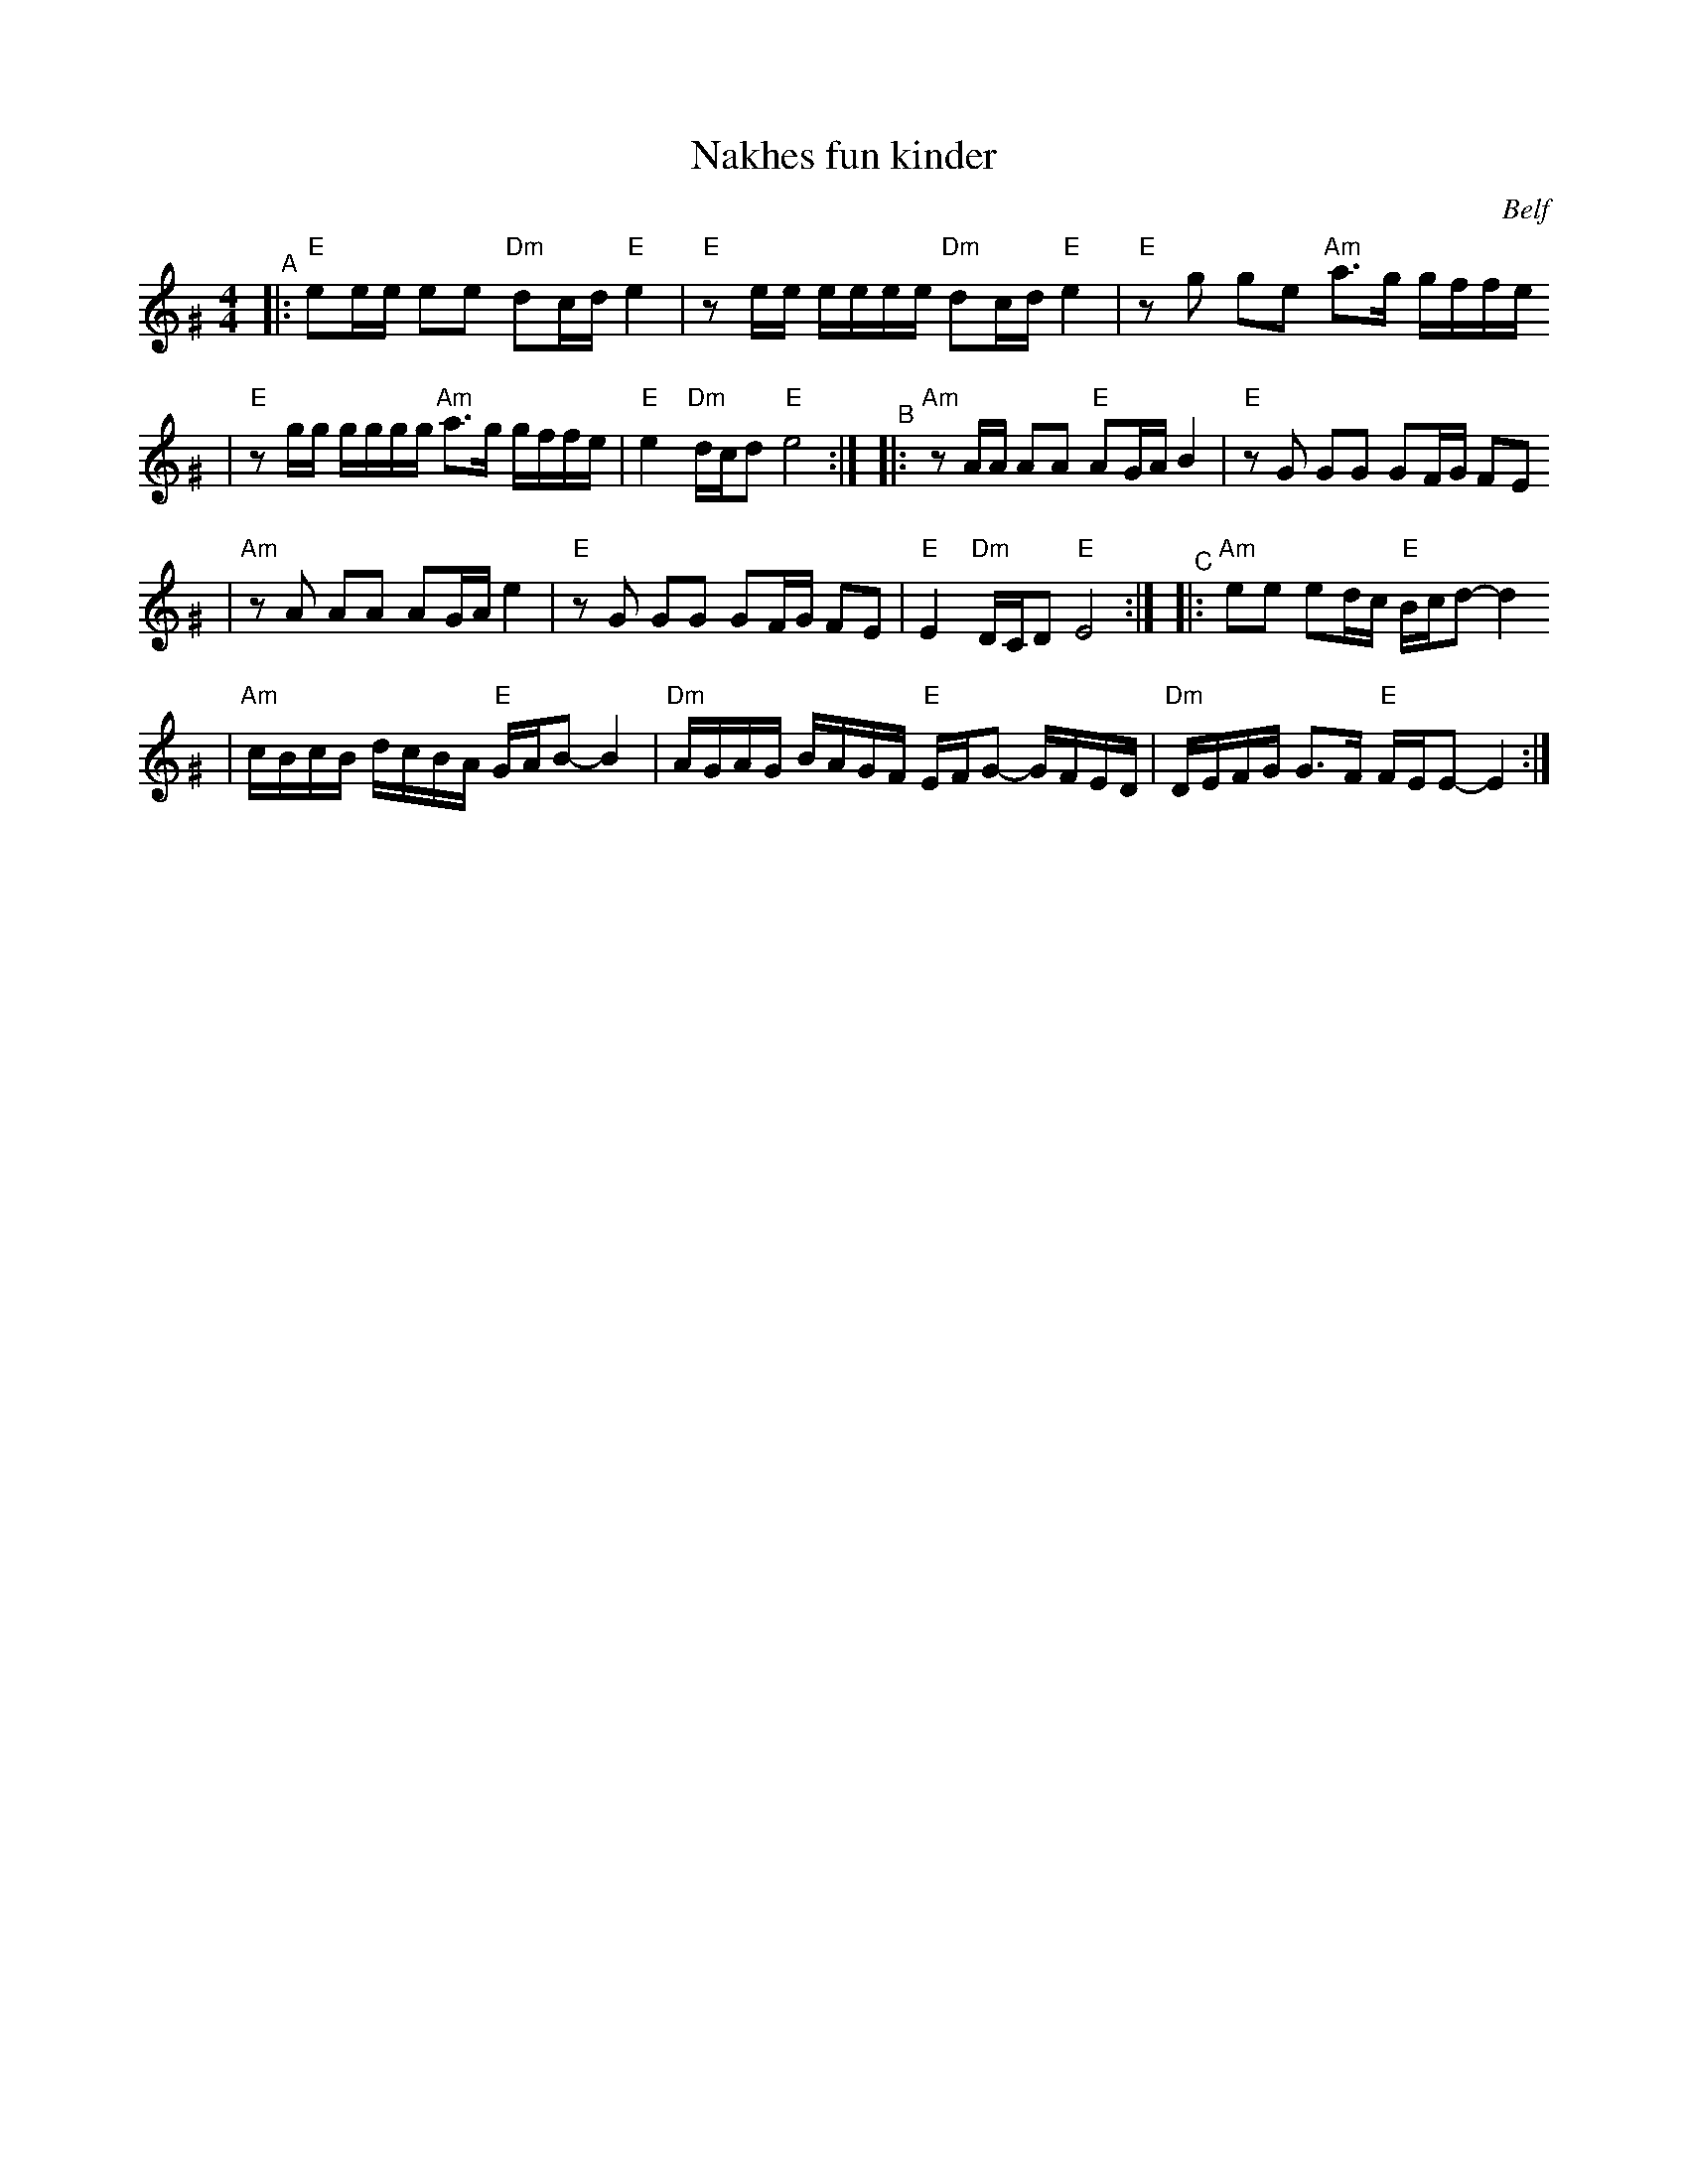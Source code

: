 X: 450
T: Nakhes fun kinder
O: Belf
Z: 2005 John Chambers <jc:trillian.mit.edu>
M: 4/4
L: 1/16
K: Ephr^G
"^A"\
|:"E"e2ee e2e2 "Dm"d2cd "E"e4 \
| "E"z2ee eeee "Dm"d2cd "E"e4 \
| "E"z2g2 g2e2 "Am"a3g gffe
| "E"z2gg gggg "Am"a3g gffe \
| "E"e4 "Dm"dcd2 "E"e8 :| \
"^B"\
|:"Am"z2AA A2A2 "E"A2GA B4 \
|  "E"z2G2 G2G2 G2FG F2E2
| "Am"z2A2 A2A2 A2GA e4 \
|  "E"z2G2 G2G2 G2FG F2E2 \
|  "E"E4 "Dm"DCD2 "E"E8 :| \
"^C"\
|:"Am"e2e2 e2dc "E"Bcd2- d4
| "Am"cBcB dcBA "E"GAB2- B4 \
| "Dm"AGAG BAGF "E"EFG2- GFED \
| "Dm"DEFG G3F "E"FEE2- E4 :|

